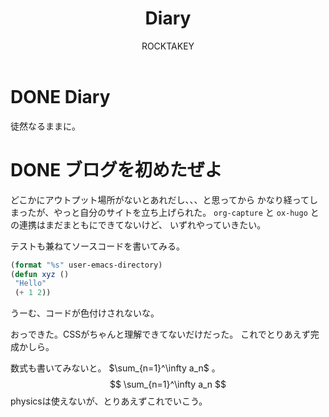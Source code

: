 #+title: Diary
#+author: ROCKTAKEY

#+options: ^:{}

#+hugo_base_dir: ../
#+hugo_section: diary

#+link: files file+sys:../static/files/
#+link: images https://raw.githubusercontent.com/ROCKTAKEY/images/blog/%(my-org-netlify)
# ~my-org-netlify~ can be gotten from https://gist.github.com/ROCKTAKEY/e67ec5f1db4fbc9f1976fb7a3b27e2ef

* DONE Diary
  CLOSED: [2020-08-05 Wed 17:37]
 :PROPERTIES:
 :EXPORT_FILE_NAME: _index
 :END:

  徒然なるままに。
* DONE ブログを初めたぜよ
  CLOSED: [2020-08-05 Wed 18:44]
  :PROPERTIES:
  :EXPORT_FILE_NAME: 2020-bea1c459-5d15-3d24-87bb-74483215630a
  :END:
  どこかにアウトプット場所がないとあれだし、、、と思ってから
  かなり経ってしまったが、やっと自分のサイトを立ち上げられた。
  ~org-capture~ と ~ox-hugo~ との連携はまだまともにできてないけど、
  いずれやっていきたい。

  テストも兼ねてソースコードを書いてみる。

  #+begin_src emacs-lisp :tangle yes
  (format "%s" user-emacs-directory)
  (defun xyz ()
   "Hello"
   (+ 1 2))
  #+end_src

  うーむ、コードが色付けされないな。

  おっできた。CSSがちゃんと理解できてないだけだった。
  これでとりあえず完成かしら。

  数式も書いてみないと。 $\sum_{n=1}^\infty a_n$ 。
  $$
    \sum_{n=1}^\infty  a_n
  $$
  physicsは使えないが、とりあえずこれでいこう。
